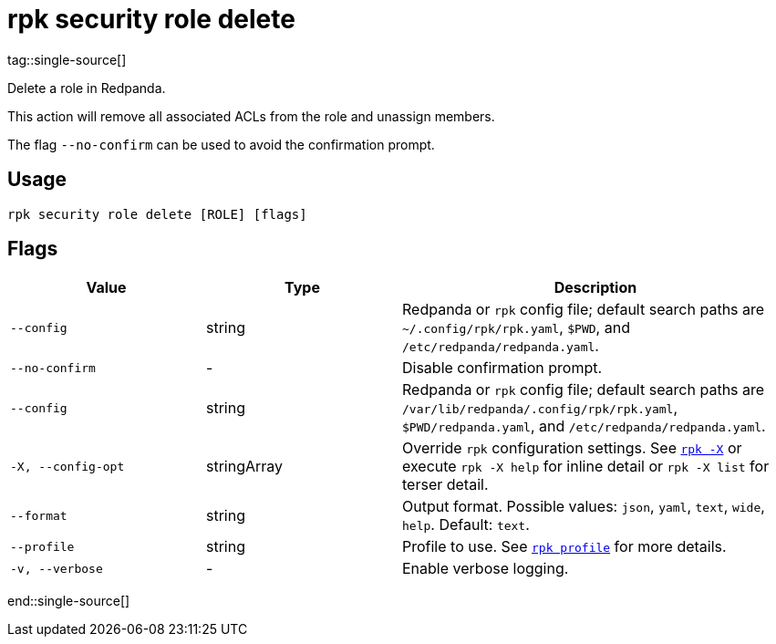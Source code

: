 = rpk security role delete
tag::single-source[]

Delete a role in Redpanda.

This action will remove all associated ACLs from the role and unassign members.

The flag `--no-confirm` can be used to avoid the confirmation prompt.

== Usage

[,bash]
----
rpk security role delete [ROLE] [flags]
----

== Flags

[cols="1m,1a,2a"]
|===
|*Value* |*Type* |*Description*

|--config |string |Redpanda or `rpk` config file; default search paths are `~/.config/rpk/rpk.yaml`, `$PWD`, and `/etc/redpanda/redpanda.yaml`.

|--no-confirm |- |Disable confirmation prompt.

|--config |string |Redpanda or `rpk` config file; default search paths are `/var/lib/redpanda/.config/rpk/rpk.yaml`, `$PWD/redpanda.yaml`, and `/etc/redpanda/redpanda.yaml`.

|-X, --config-opt |stringArray |Override `rpk` configuration settings. See xref:reference:rpk/rpk-x-options.adoc[`rpk -X`] or execute `rpk -X help` for inline detail or `rpk -X list` for terser detail.

|--format |string |Output format. Possible values: `json`, `yaml`, `text`, `wide`, `help`. Default: `text`.

|--profile |string |Profile to use. See xref:reference:rpk/rpk-profile.adoc[`rpk profile`] for more details.

|-v, --verbose |- |Enable verbose logging.
|===

end::single-source[]
